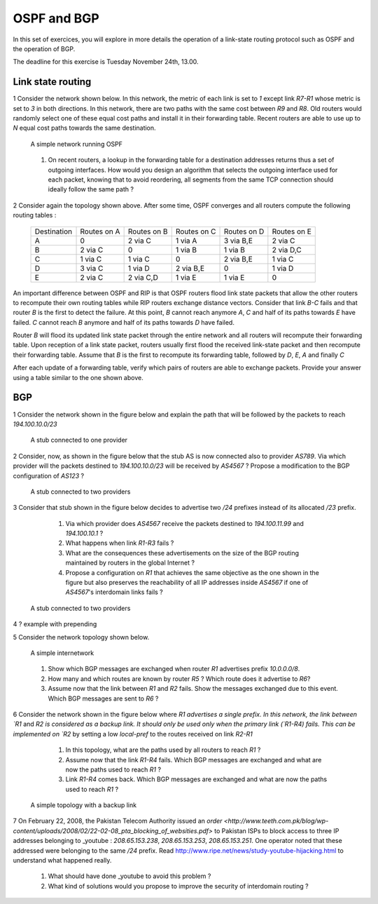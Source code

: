 OSPF and BGP
============


In this set of exercices, you will explore in more details the operation of a link-state routing protocol such as OSPF and the operation of BGP.

The deadline for this exercise is Tuesday November 24th, 13.00.



Link state routing
------------------

1 Consider the network shown below. In this network, the metric of each link is set to `1` except link `R7-R1` whose metric is set to `3` in both directions. In this network, there are two paths with the same cost between `R9` and `R8`. Old routers would randomly select one of these equal cost paths and install it in their forwarding table. Recent routers are able to use up to `N` equal cost paths towards the same destination. 

 .. figure:: fig/BGP-figs-010-c.png
    :align: center
    :scale: 50
   
    A simple network running OSPF

 #. On recent routers, a lookup in the forwarding table for a destination addresses returns thus a set of outgoing interfaces. How would you design an algorithm that selects the outgoing interface used for each packet, knowing that to avoid reordering, all segments from the same TCP connection should ideally follow the same path ? 

2 Consider again the topology shown above. After some time, OSPF converges and all routers compute the following routing tables :

 ===========  ========  =========  =========  =========  =========
 Destination   Routes   Routes     Routes     Routes   	 Routes  
 	       on A     on B       on C       on D     	 on E
 -----------  --------  ---------  ---------  ---------  ---------
 A             0        2 via C    1 via A    3 via B,E  2 via C
 B 	       2 via C  0     	   1 via B    1 via B    2 via D,C
 C             1 via C  1 via C	   0          2 via B,E  1 via C
 D             3 via C  1 via D	   2 via B,E  0 	 1 via D
 E             2 via C  2 via C,D  1 via E    1 via E    0
 ===========  ========  =========  =========  =========  =========

An important difference between OSPF and RIP is that OSPF routers flood link state packets that allow the other routers to recompute their own routing tables while RIP routers exchange distance vectors. Consider that link `B-C` fails and that router `B` is the first to detect the failure. At this point, `B` cannot reach anymore `A`, `C` and half of its paths towards `E` have failed. `C` cannot reach `B` anymore and half of its paths towards `D` have failed.


Router `B` will flood its updated link state packet through the entire network and all routers will recompute their forwarding table. Upon reception of a link state packet, routers usually first flood the received link-state packet and then recompute their forwarding table. Assume that `B` is the first to recompute its forwarding table, followed by `D`, `E`, `A` and finally `C`

After each update of a forwarding table, verify which pairs of routers are able to exchange packets. Provide your answer using a table similar to the one shown above.


BGP
---

1 Consider the network shown in the figure below and explain the path that will be followed by the packets to reach `194.100.10.0/23`
 .. figure:: fig/BGP-figs-001-c.png
    :align: center
    :scale: 50
   
    A stub connected to one provider

2 Consider, now, as shown in the figure below that the stub AS is now connected also to provider `AS789`. Via which provider will the packets destined to `194.100.10.0/23` will be received by `AS4567` ? Propose a modification to the BGP configuration of `AS123` ?
 .. figure:: fig/BGP-figs-002-c.png
    :align: center
    :scale: 50
   
    A stub connected to two providers

3 Consider that stub shown in the figure below decides to advertise two `/24` prefixes instead of its allocated `/23` prefix. 

  #. Via which provider does `AS4567` receive the packets destined to `194.100.11.99` and `194.100.10.1` ? 
  #. What happens when link `R1-R3` fails ?
  #. What are the consequences these advertisements on the size of the BGP routing maintained by routers in the global Internet ?
  #. Propose a configuration on `R1` that achieves the same objective as the one shown in the figure but also preserves the reachability of all IP addresses inside `AS4567` if one of `AS4567`'s interdomain links fails ?

 .. figure:: fig/BGP-figs-003-c.png
    :align: center
    :scale: 50
   
    A stub connected to two providers

4 ? example with prepending

5 Consider the network topology shown below.

 .. figure:: path_explo.png
    :align: center
    :scale: 50
   
    A simple internetwork 

 #. Show which BGP messages are exchanged when router `R1` advertises prefix `10.0.0.0/8`.  
 #. How many and which routes are known by router `R5` ? Which route does it advertise to `R6`?
 #. Assume now that the link between `R1` and `R2` fails.  Show the messages exchanged due to this event.  Which BGP messages are sent to `R6` ?


6 Consider the network shown in the figure below where `R1 advertises a single prefix. In this network, the link between `R1` and `R2 is considered as a backup link. It should only be used only when the primary link (`R1-R4) fails. This can be implemented on `R2` by setting a low `local-pref` to the routes received on link `R2-R1`

  #. In this topology, what are the paths used by all routers to reach `R1` ?
  #. Assume now that the link `R1-R4` fails. Which BGP messages are exchanged and what are now the paths used to reach `R1` ?
  #. Link `R1-R4` comes back. Which BGP messages are exchanged and what are now the paths used to reach `R1` ?

 .. figure:: fig/BGP-figs-009-c.png
    :align: center
    :scale: 50
   
    A simple topology with a backup link 


7 On February 22, 2008, the Pakistan Telecom Authority issued an `order <http://www.teeth.com.pk/blog/wp-content/uploads/2008/02/22-02-08_pta_blocking_of_websities.pdf>` to Pakistan ISPs to block access to three IP addresses belonging to _youtube : `208.65.153.238`, `208.65.153.253`, `208.65.153.251`. One operator noted that these addressed were belonging to the same `/24` prefix. Read http://www.ripe.net/news/study-youtube-hijacking.html to understand what happened really.

 #. What should have done _youtube to avoid this problem ?
 #. What kind of solutions would you propose to improve the security of interdomain routing ?







